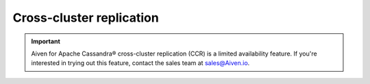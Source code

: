 Cross-cluster replication
=========================

.. important::

    Aiven for Apache Cassandra® cross-cluster replication (CCR) is a limited availability feature. If you're interested in trying out this feature, contact the sales team at `sales@Aiven.io <mailto:sales@Aiven.io>`_.

.. tableofcontents::

